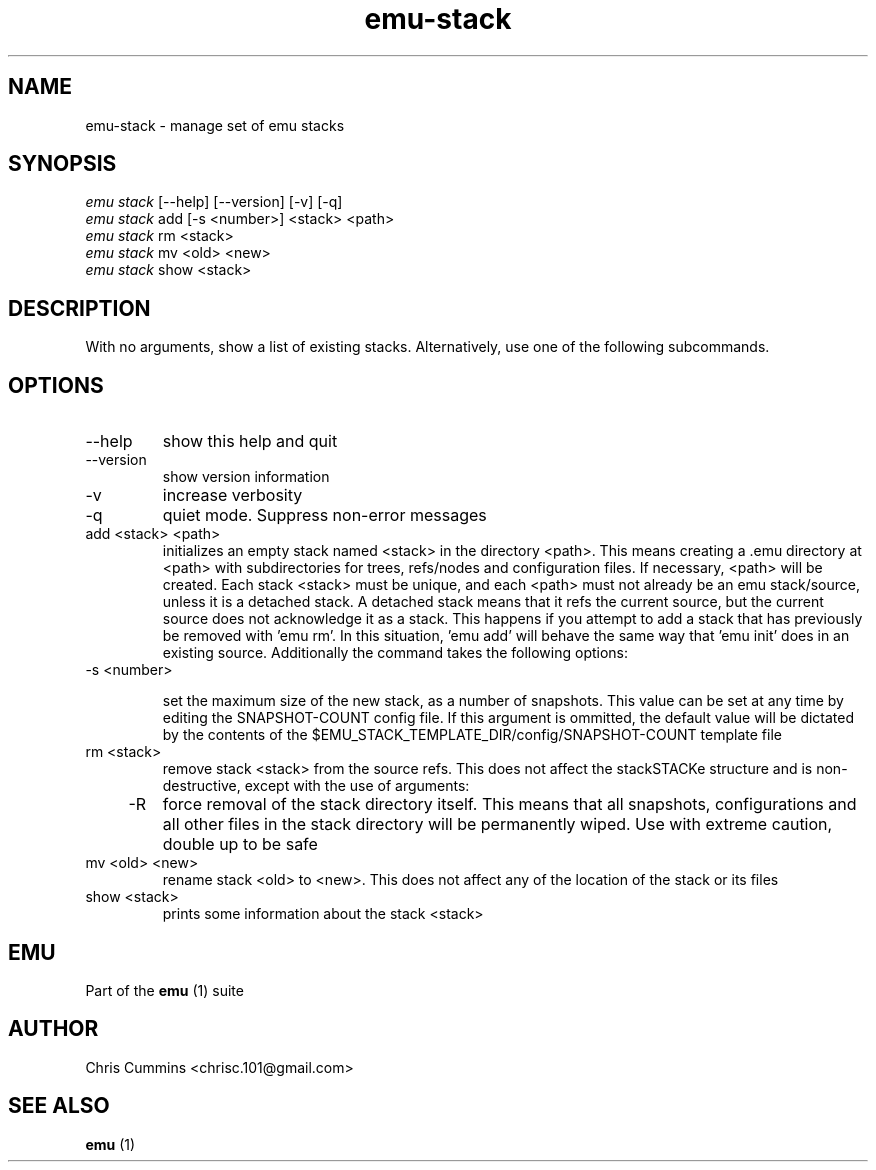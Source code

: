 .TH emu-stack 1 March 22, 2013 "version 0.0.5" "Emu Manual"
.SH NAME
emu\-stack \- manage set of emu stacks
.SH SYNOPSIS
.sp
.nf
\fIemu stack\fR      [\-\-help] [\-\-version] [\-v] [\-q]
\fIemu stack\fR add  [\-s <number>] <stack> <path>
\fIemu stack\fR rm   <stack>
\fIemu stack\fR mv   <old> <new>
\fIemu stack\fR show <stack>
.SH DESCRIPTION
With no arguments, show a list of existing stacks. Alternatively, use one of the
following subcommands.
.SH OPTIONS
.TP
\-\-help
show this help and quit
.TP
\-\-version
show version information
.TP
\-v
increase verbosity
.TP
\-q
quiet mode. Suppress non\-error messages
.TP
add <stack> <path>
initializes an empty stack named <stack> in the directory <path>. This means
creating a .emu directory at <path> with subdirectories for trees, refs/nodes
and configuration files. If necessary, <path> will be created. Each stack <stack>
must be unique, and each <path> must not already be an emu stack/source, unless
it is a detached stack. A detached stack means that it refs the current source,
but the current source does not acknowledge it as a stack. This happens if you
attempt to add a stack that has previously be removed with 'emu rm'. In this
situation, 'emu add' will behave the same way that 'emu init' does in an
existing source. Additionally the command takes the following options:
.TP
    \-s <number>

set the maximum size of the new stack, as a number of snapshots. This value can
be set at any time by editing the SNAPSHOT\-COUNT config file. If this argument
is ommitted, the default value will be dictated by the contents of the
$EMU_STACK_TEMPLATE_DIR/config/SNAPSHOT\-COUNT template file
.TP
rm <stack>
remove stack <stack> from the source refs. This does not affect the stackSTACKe
structure and is non\-destructive, except with the use of arguments:
.TP
    \-R
force removal of the stack directory itself. This means that all snapshots,
configurations and all other files in the stack directory will be permanently
wiped. Use with extreme caution, double up to be safe
.TP
mv <old> <new>
rename stack <old> to <new>. This does not affect any of the location of the stack
or its files
.TP
show <stack>
prints some information about the stack <stack>
.SH EMU
Part of the
.B emu
(1)
suite
.SH AUTHOR
Chris Cummins <chrisc.101@gmail.com>
.SH SEE ALSO
.B emu
(1)
